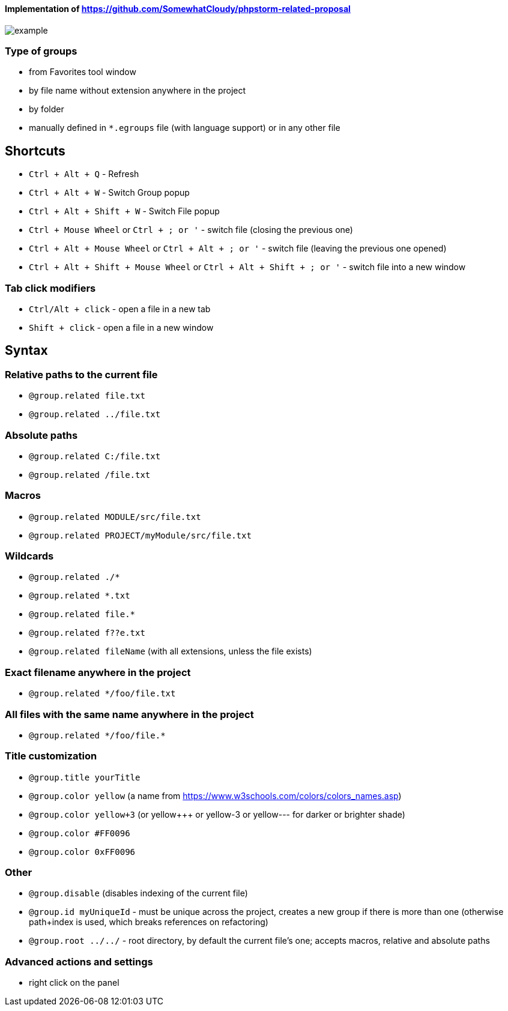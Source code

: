 ====  Implementation of https://github.com/SomewhatCloudy/phpstorm-related-proposal  ==== 

image::example.gif[]

=== Type of groups
- from Favorites tool window
- by file name without extension anywhere in the project
- by folder
- manually defined in `*.egroups` file (with language support) or in any other file
            
== Shortcuts                    
- `Ctrl + Alt + Q` - Refresh                                                           
- `Ctrl + Alt + W` - Switch Group popup                                                         
- `Ctrl + Alt + Shift + W` - Switch File popup

- `Ctrl + Mouse Wheel` or `Ctrl + ; or '`  - switch file (closing the previous one)           
- `Ctrl + Alt + Mouse Wheel` or `Ctrl + Alt + ; or '` - switch file (leaving the previous one opened)
- `Ctrl + Alt + Shift + Mouse Wheel` or `Ctrl + Alt + Shift + ; or '` - switch file into a new window                                              
              
=== Tab click modifiers
- `Ctrl/Alt + click` - open a file in a new tab
- `Shift + click` - open a file in a new window

== Syntax

=== Relative paths to the current file
- `@group.related file.txt`
- `@group.related ../file.txt`

=== Absolute paths
- `@group.related C:/file.txt`
- `@group.related /file.txt`

=== Macros
- `@group.related MODULE/src/file.txt`
- `@group.related PROJECT/myModule/src/file.txt`

=== Wildcards
- `@group.related ./*`
- `@group.related *.txt`
- `@group.related file.*`
- `@group.related f??e.txt`
- `@group.related fileName` (with all extensions, unless the file exists)

=== Exact filename anywhere in the project
- `@group.related */foo/file.txt`

=== All files with the same name anywhere in the project
- `@group.related \*/foo/file.*`
                 
=== Title customization
- `@group.title yourTitle`
- `@group.color yellow` (a name from https://www.w3schools.com/colors/colors_names.asp)  
- `@group.color yellow+3` (or yellow+++ or yellow-3 or yellow--- for darker or brighter shade)
- `@group.color #FF0096`
- `@group.color 0xFF0096`

=== Other
- `@group.disable` (disables indexing of the current file)
- `@group.id myUniqueId` - must be unique across the project, creates a new group if there is more than one (otherwise path+index is used, which breaks references on refactoring)
- `@group.root ../../` - root directory, by default the current file's one; accepts macros, relative and absolute paths
                  
=== Advanced actions and settings
- right click on the panel


